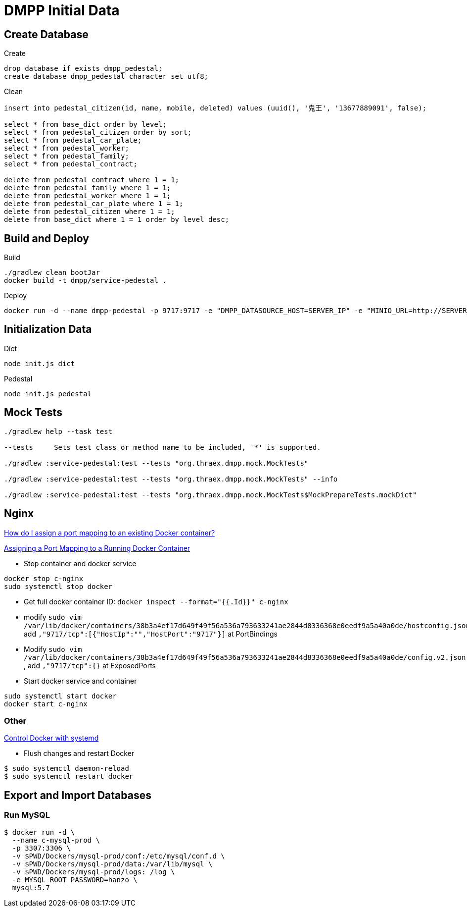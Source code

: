 = DMPP Initial Data

== Create Database

.Create
[,sql]
----
drop database if exists dmpp_pedestal;
create database dmpp_pedestal character set utf8;
----

.Clean
[,sql]
----
insert into pedestal_citizen(id, name, mobile, deleted) values (uuid(), '鬼王', '13677889091', false);

select * from base_dict order by level;
select * from pedestal_citizen order by sort;
select * from pedestal_car_plate;
select * from pedestal_worker;
select * from pedestal_family;
select * from pedestal_contract;

delete from pedestal_contract where 1 = 1;
delete from pedestal_family where 1 = 1;
delete from pedestal_worker where 1 = 1;
delete from pedestal_car_plate where 1 = 1;
delete from pedestal_citizen where 1 = 1;
delete from base_dict where 1 = 1 order by level desc;
----

== Build and Deploy

.Build
[,bash]
----
./gradlew clean bootJar
docker build -t dmpp/service-pedestal .
----

.Deploy
[,bash]
----
docker run -d --name dmpp-pedestal -p 9717:9717 -e "DMPP_DATASOURCE_HOST=SERVER_IP" -e "MINIO_URL=http://SERVER_IP:PORT" dmmp/service-pedestal
----

== Initialization Data

.Dict
[,bash]
----
node init.js dict
----

.Pedestal
[,bash]
----
node init.js pedestal
----

== Mock Tests

[,bash]
----
./gradlew help --task test

--tests     Sets test class or method name to be included, '*' is supported.

./gradlew :service-pedestal:test --tests "org.thraex.dmpp.mock.MockTests"

./gradlew :service-pedestal:test --tests "org.thraex.dmpp.mock.MockTests" --info

./gradlew :service-pedestal:test --tests "org.thraex.dmpp.mock.MockTests$MockPrepareTests.mockDict"
----

== Nginx

link:https://stackoverflow.com/questions/19335444/how-do-i-assign-a-port-mapping-to-an-existing-docker-container[How do I assign a port mapping to an existing Docker container?]

link:https://www.baeldung.com/linux/assign-port-docker-container[Assigning a Port Mapping to a Running Docker Container]

* Stop container and docker service
[,bash]
----
docker stop c-nginx
sudo systemctl stop docker
----

* Get full docker container ID: ``docker inspect --format="{{.Id}}" c-nginx``

* modify ``sudo vim /var/lib/docker/containers/38b3a4ef17d649f49f56a536a793633241ae2844d8336368e0eedf9a5a40a0de/hostconfig.json``, add ``,"9717/tcp":[{"HostIp":"","HostPort":"9717"}]`` at PortBindings

* Modify ``sudo vim /var/lib/docker/containers/38b3a4ef17d649f49f56a536a793633241ae2844d8336368e0eedf9a5a40a0de/config.v2.json
``, add ``,"9717/tcp":{}`` at ExposedPorts

* Start docker service and container
[,bash]
----
sudo systemctl start docker
docker start c-nginx
----

=== Other

link:https://docs.docker.com/config/daemon/systemd/[Control Docker with systemd]

* Flush changes and restart Docker
[,bash]
----
$ sudo systemctl daemon-reload
$ sudo systemctl restart docker
----
== Export and Import Databases

=== Run MySQL

[,bash]
----
$ docker run -d \
  --name c-mysql-prod \
  -p 3307:3306 \
  -v $PWD/Dockers/mysql-prod/conf:/etc/mysql/conf.d \
  -v $PWD/Dockers/mysql-prod/data:/var/lib/mysql \
  -v $PWD/Dockers/mysql-prod/logs: /log \
  -e MYSQL_ROOT_PASSWORD=hanzo \
  mysql:5.7
----
